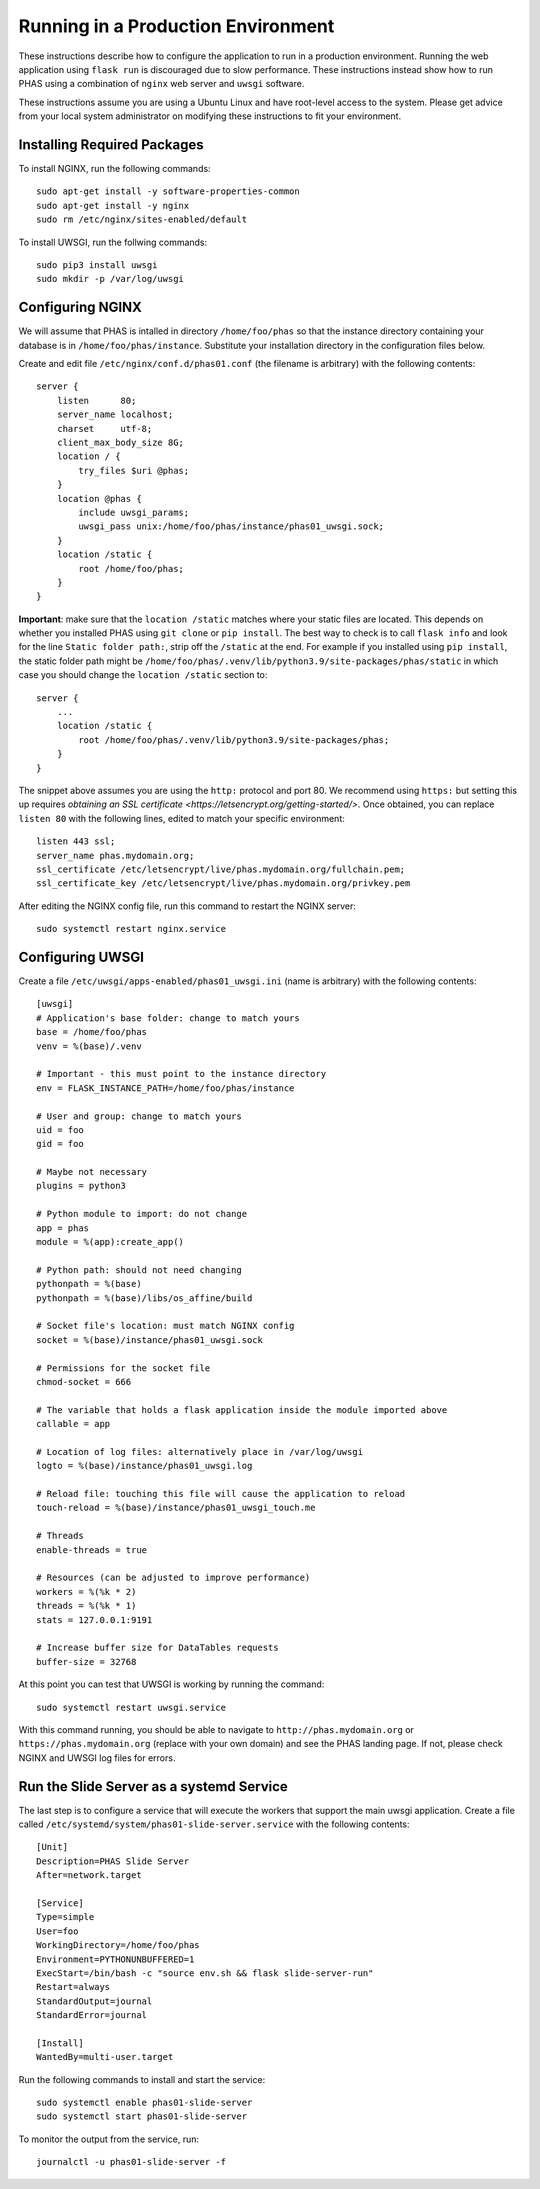 .. _trg_production:

***********************************
Running in a Production Environment
***********************************

These instructions describe how to configure the application to run in a production environment. Running the web application using ``flask run`` is discouraged due to slow performance. These instructions instead show how to run PHAS using a combination of ``nginx`` web server and ``uwsgi`` software.

These instructions assume you are using a Ubuntu Linux and have root-level access to the system. Please get advice from your local system administrator on modifying these instructions to fit your environment.

Installing Required Packages
============================
To install NGINX, run the following commands::

    sudo apt-get install -y software-properties-common
    sudo apt-get install -y nginx
    sudo rm /etc/nginx/sites-enabled/default

To install UWSGI, run the follwing commands::

    sudo pip3 install uwsgi
    sudo mkdir -p /var/log/uwsgi


Configuring NGINX
=================
We will assume that PHAS is intalled in directory ``/home/foo/phas`` so that the instance directory containing your database is in ``/home/foo/phas/instance``. Substitute your installation directory in the configuration files below.

Create and edit file ``/etc/nginx/conf.d/phas01.conf`` (the filename is arbitrary) with the following contents::

    server {
        listen      80;
        server_name localhost;
        charset     utf-8;
        client_max_body_size 8G;
        location / {
            try_files $uri @phas;
        }
        location @phas {
            include uwsgi_params;
            uwsgi_pass unix:/home/foo/phas/instance/phas01_uwsgi.sock;
        }
        location /static {
            root /home/foo/phas;
        }
    }

**Important**: make sure that the ``location /static`` matches where your static files are located. This depends on whether you installed PHAS using ``git clone`` or ``pip install``. The best way to check is to call ``flask info`` and look for the line ``Static folder path:``, strip off the ``/static`` at the end. For example if you installed using ``pip install``, the static folder path might be ``/home/foo/phas/.venv/lib/python3.9/site-packages/phas/static`` in which case you should change the ``location /static`` section to::

    server {
        ...
        location /static {
            root /home/foo/phas/.venv/lib/python3.9/site-packages/phas;
        }
    }

The snippet above assumes you are using the ``http:`` protocol and port 80. We recommend using ``https:`` but setting this up requires `obtaining an SSL certificate <https://letsencrypt.org/getting-started/>`. Once obtained, you can replace ``listen 80`` with the following lines, edited to match your specific environment::

    listen 443 ssl;
    server_name phas.mydomain.org;
    ssl_certificate /etc/letsencrypt/live/phas.mydomain.org/fullchain.pem;
    ssl_certificate_key /etc/letsencrypt/live/phas.mydomain.org/privkey.pem

After editing the NGINX config file, run this command to restart the NGINX server::

    sudo systemctl restart nginx.service


Configuring UWSGI
=================
Create a file ``/etc/uwsgi/apps-enabled/phas01_uwsgi.ini`` (name is arbitrary) with the following contents::

    [uwsgi]
    # Application's base folder: change to match yours
    base = /home/foo/phas
    venv = %(base)/.venv

    # Important - this must point to the instance directory
    env = FLASK_INSTANCE_PATH=/home/foo/phas/instance

    # User and group: change to match yours
    uid = foo
    gid = foo

    # Maybe not necessary
    plugins = python3

    # Python module to import: do not change
    app = phas
    module = %(app):create_app()

    # Python path: should not need changing
    pythonpath = %(base)
    pythonpath = %(base)/libs/os_affine/build

    # Socket file's location: must match NGINX config
    socket = %(base)/instance/phas01_uwsgi.sock

    # Permissions for the socket file
    chmod-socket = 666

    # The variable that holds a flask application inside the module imported above
    callable = app

    # Location of log files: alternatively place in /var/log/uwsgi
    logto = %(base)/instance/phas01_uwsgi.log

    # Reload file: touching this file will cause the application to reload
    touch-reload = %(base)/instance/phas01_uwsgi_touch.me

    # Threads
    enable-threads = true

    # Resources (can be adjusted to improve performance)
    workers = %(%k * 2)
    threads = %(%k * 1)
    stats = 127.0.0.1:9191

    # Increase buffer size for DataTables requests
    buffer-size = 32768

At this point you can test that UWSGI is working by running the command::

    sudo systemctl restart uwsgi.service 

With this command running, you should be able to navigate to ``http://phas.mydomain.org`` or ``https://phas.mydomain.org`` (replace with your own domain) and see the PHAS landing page. If not, please check NGINX and UWSGI log files for errors.

Run the Slide Server as a systemd Service
=========================================
The last step is to configure a service that will execute the workers that support the main uwsgi application. Create a file called ``/etc/systemd/system/phas01-slide-server.service`` with the following contents::

    [Unit]
    Description=PHAS Slide Server
    After=network.target

    [Service]
    Type=simple
    User=foo
    WorkingDirectory=/home/foo/phas
    Environment=PYTHONUNBUFFERED=1
    ExecStart=/bin/bash -c "source env.sh && flask slide-server-run"
    Restart=always
    StandardOutput=journal
    StandardError=journal

    [Install]
    WantedBy=multi-user.target

Run the following commands to install and start the service::

    sudo systemctl enable phas01-slide-server
    sudo systemctl start phas01-slide-server

To monitor the output from the service, run::

    journalctl -u phas01-slide-server -f

